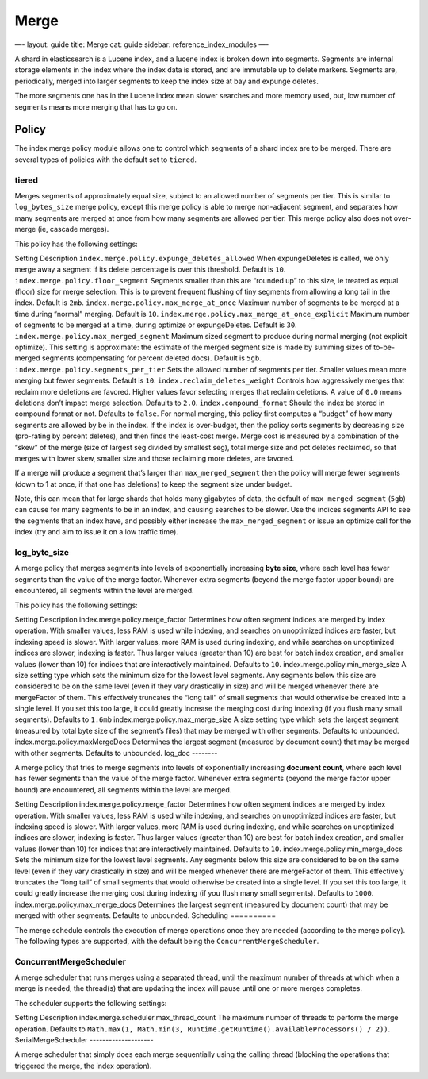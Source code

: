 
=======
 Merge 
=======




—-
layout: guide
title: Merge
cat: guide
sidebar: reference\_index\_modules
—-

A shard in elasticsearch is a Lucene index, and a lucene index is broken
down into segments. Segments are internal storage elements in the index
where the index data is stored, and are immutable up to delete markers.
Segments are, periodically, merged into larger segments to keep the
index size at bay and expunge deletes.

The more segments one has in the Lucene index mean slower searches and
more memory used, but, low number of segments means more merging that
has to go on.

Policy
======

The index merge policy module allows one to control which segments of a
shard index are to be merged. There are several types of policies with
the default set to ``tiered``.

tiered
------

Merges segments of approximately equal size, subject to an allowed
number of segments per tier. This is similar to ``log_bytes_size`` merge
policy, except this merge policy is able to merge non-adjacent segment,
and separates how many segments are merged at once from how many
segments are allowed per tier. This merge policy also does not
over-merge (ie, cascade merges).

This policy has the following settings:

Setting
Description
``index.merge.policy.expunge_deletes_allowed``
When expungeDeletes is called, we only merge away a segment if its
delete percentage is over this threshold. Default is ``10``.
``index.merge.policy.floor_segment``
Segments smaller than this are “rounded up” to this size, ie treated as
equal (floor) size for merge selection. This is to prevent frequent
flushing of tiny segments from allowing a long tail in the index.
Default is ``2mb``.
``index.merge.policy.max_merge_at_once``
Maximum number of segments to be merged at a time during “normal”
merging. Default is ``10``.
``index.merge.policy.max_merge_at_once_explicit``
Maximum number of segments to be merged at a time, during optimize or
expungeDeletes. Default is ``30``.
``index.merge.policy.max_merged_segment``
Maximum sized segment to produce during normal merging (not explicit
optimize). This setting is approximate: the estimate of the merged
segment size is made by summing sizes of to-be-merged segments
(compensating for percent deleted docs). Default is ``5gb``.
``index.merge.policy.segments_per_tier``
Sets the allowed number of segments per tier. Smaller values mean more
merging but fewer segments. Default is ``10``.
``index.reclaim_deletes_weight``
Controls how aggressively merges that reclaim more deletions are
favored. Higher values favor selecting merges that reclaim deletions. A
value of ``0.0`` means deletions don’t impact merge selection. Defaults
to ``2.0``.
``index.compound_format``
Should the index be stored in compound format or not. Defaults to
``false``.
For normal merging, this policy first computes a “budget” of how many
segments are allowed by be in the index. If the index is over-budget,
then the policy sorts segments by decreasing size (pro-rating by percent
deletes), and then finds the least-cost merge. Merge cost is measured by
a combination of the “skew” of the merge (size of largest seg divided by
smallest seg), total merge size and pct deletes reclaimed, so that
merges with lower skew, smaller size and those reclaiming more deletes,
are favored.

If a merge will produce a segment that’s larger than
``max_merged_segment`` then the policy will merge fewer segments (down
to 1 at once, if that one has deletions) to keep the segment size under
budget.

Note, this can mean that for large shards that holds many gigabytes of
data, the default of ``max_merged_segment`` (``5gb``) can cause for many
segments to be in an index, and causing searches to be slower. Use the
indices segments API to see the segments that an index have, and
possibly either increase the ``max_merged_segment`` or issue an optimize
call for the index (try and aim to issue it on a low traffic time).

log\_byte\_size
---------------

A merge policy that merges segments into levels of exponentially
increasing **byte size**, where each level has fewer segments than the
value of the merge factor. Whenever extra segments (beyond the merge
factor upper bound) are encountered, all segments within the level are
merged.

This policy has the following settings:

Setting
Description
index.merge.policy.merge\_factor
Determines how often segment indices are merged by index operation. With
smaller values, less RAM is used while indexing, and searches on
unoptimized indices are faster, but indexing speed is slower. With
larger values, more RAM is used during indexing, and while searches on
unoptimized indices are slower, indexing is faster. Thus larger values
(greater than 10) are best for batch index creation, and smaller values
(lower than 10) for indices that are interactively maintained. Defaults
to ``10``.
index.merge.policy.min\_merge\_size
A size setting type which sets the minimum size for the lowest level
segments. Any segments below this size are considered to be on the same
level (even if they vary drastically in size) and will be merged
whenever there are mergeFactor of them. This effectively truncates the
“long tail” of small segments that would otherwise be created into a
single level. If you set this too large, it could greatly increase the
merging cost during indexing (if you flush many small segments).
Defaults to ``1.6mb``
index.merge.policy.max\_merge\_size
A size setting type which sets the largest segment (measured by total
byte size of the segment’s files) that may be merged with other
segments. Defaults to unbounded.
index.merge.policy.maxMergeDocs
Determines the largest segment (measured by document count) that may be
merged with other segments. Defaults to unbounded.
log\_doc
--------

A merge policy that tries to merge segments into levels of exponentially
increasing **document count**, where each level has fewer segments than
the value of the merge factor. Whenever extra segments (beyond the merge
factor upper bound) are encountered, all segments within the level are
merged.

Setting
Description
index.merge.policy.merge\_factor
Determines how often segment indices are merged by index operation. With
smaller values, less RAM is used while indexing, and searches on
unoptimized indices are faster, but indexing speed is slower. With
larger values, more RAM is used during indexing, and while searches on
unoptimized indices are slower, indexing is faster. Thus larger values
(greater than 10) are best for batch index creation, and smaller values
(lower than 10) for indices that are interactively maintained. Defaults
to ``10``.
index.merge.policy.min\_merge\_docs
Sets the minimum size for the lowest level segments. Any segments below
this size are considered to be on the same level (even if they vary
drastically in size) and will be merged whenever there are mergeFactor
of them. This effectively truncates the “long tail” of small segments
that would otherwise be created into a single level. If you set this too
large, it could greatly increase the merging cost during indexing (if
you flush many small segments). Defaults to ``1000``.
index.merge.policy.max\_merge\_docs
Determines the largest segment (measured by document count) that may be
merged with other segments. Defaults to unbounded.
Scheduling
==========

The merge schedule controls the execution of merge operations once they
are needed (according to the merge policy). The following types are
supported, with the default being the ``ConcurrentMergeScheduler``.

ConcurrentMergeScheduler
------------------------

A merge scheduler that runs merges using a separated thread, until the
maximum number of threads at which when a merge is needed, the thread(s)
that are updating the index will pause until one or more merges
completes.

The scheduler supports the following settings:

Setting
Description
index.merge.scheduler.max\_thread\_count
The maximum number of threads to perform the merge operation. Defaults
to
``Math.max(1, Math.min(3, Runtime.getRuntime().availableProcessors() / 2))``.
SerialMergeScheduler
--------------------

A merge scheduler that simply does each merge sequentially using the
calling thread (blocking the operations that triggered the merge, the
index operation).



